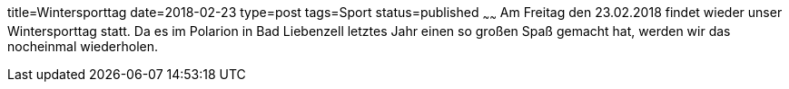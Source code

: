 title=Wintersporttag
date=2018-02-23
type=post
tags=Sport
status=published
~~~~~~
Am Freitag den 23.02.2018 findet wieder unser Wintersporttag statt. Da es im Polarion in Bad Liebenzell letztes Jahr einen so großen Spaß gemacht hat, werden wir das nocheinmal wiederholen.
